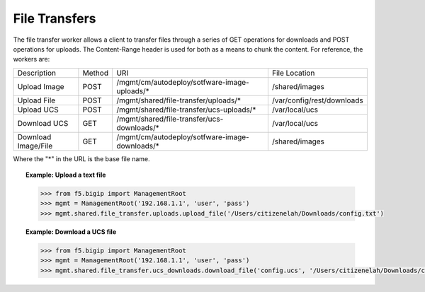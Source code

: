 File Transfers
==============

The file transfer worker allows a client to transfer files through a series of GET operations for downloads and POST operations for uploads. The Content-Range header is used for both as a means to chunk the content. For reference, the workers are:

.. table::

    +---------------------+--------+------------------------------------------------+----------------------------+
    | Description         | Method | URI                                            | File Location              |
    +---------------------+--------+------------------------------------------------+----------------------------+
    | Upload Image        | POST   | /mgmt/cm/autodeploy/sotfware-image-uploads/*   | /shared/images             |
    +---------------------+--------+------------------------------------------------+----------------------------+
    | Upload File         | POST   | /mgmt/shared/file-transfer/uploads/*           | /var/config/rest/downloads |
    +---------------------+--------+------------------------------------------------+----------------------------+
    | Upload UCS          | POST   | /mgmt/shared/file-transfer/ucs-uploads/*       | /var/local/ucs             |
    +---------------------+--------+------------------------------------------------+----------------------------+
    | Download UCS        | GET    | /mgmt/shared/file-transfer/ucs-downloads/*     | /var/local/ucs             |
    +---------------------+--------+------------------------------------------------+----------------------------+
    | Download Image/File | GET    | /mgmt/cm/autodeploy/sotfware-image-downloads/* | /shared/images             |
    +---------------------+--------+------------------------------------------------+----------------------------+

Where the "*" in the URL is the base file name.

.. topic:: Example: Upload a text file

    .. code-block:: python

        >>> from f5.bigip import ManagementRoot
        >>> mgmt = ManagementRoot('192.168.1.1', 'user', 'pass')
        >>> mgmt.shared.file_transfer.uploads.upload_file('/Users/citizenelah/Downloads/config.txt')

.. topic:: Example: Download a UCS file

    .. code-block:: python

        >>> from f5.bigip import ManagementRoot
        >>> mgmt = ManagementRoot('192.168.1.1', 'user', 'pass')
        >>> mgmt.shared.file_transfer.ucs_downloads.download_file('config.ucs', '/Users/citizenelah/Downloads/config.ucs')

